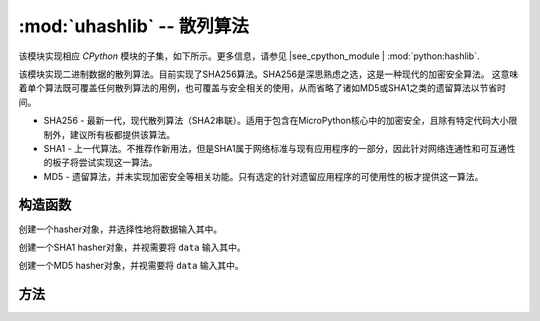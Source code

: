 :mod:`uhashlib` -- 散列算法
=====================================

.. module:: uhashlib
   :synopsis: 散列算法

该模块实现相应 `CPython` 模块的子集，如下所示。更多信息，请参见
|see_cpython_module | :mod:`python:hashlib`.

该模块实现二进制数据的散列算法。目前实现了SHA256算法。SHA256是深思熟虑之选，这是一种现代的加密安全算法。
这意味着单个算法既可覆盖任何散列算法的用例，也可覆盖与安全相关的使用，从而省略了诸如MD5或SHA1之类的遗留算法以节省时间。

* SHA256 - 最新一代，现代散列算法（SHA2串联）。适用于包含在MicroPython核心中的加密安全，且除有特定代码大小限制外，建议所有板都提供该算法。

* SHA1 - 上一代算法。不推荐作新用法，但是SHA1属于网络标准与现有应用程序的一部分，因此针对网络连通性和可互通性的板子将尝试实现这一算法。

* MD5 - 遗留算法，并未实现加密安全等相关功能。只有选定的针对遗留应用程序的可使用性的板才提供这一算法。

构造函数
------------

.. class:: uhashlib.sha256([data])

    创建一个hasher对象，并选择性地将数据输入其中。

.. class:: uhashlib.sha1([data])

    创建一个SHA1 hasher对象，并视需要将 ``data`` 输入其中。

.. class:: uhashlib.md5([data])

    创建一个MD5 hasher对象，并视需要将 ``data`` 输入其中。

方法
-------

.. method:: hash.update(data)

   将更多二进制数据输入hash。

.. method:: hash.digest()

   返回用于所有通过散列传递的所有数据的散列。调用该方法后，其他数据无法再输入到散列中。

.. method:: hash.hexdigest()

   该方法尚未实现。请使用 ``ubinascii.hexlify(hash.digest())`` 以达到相似效果。
